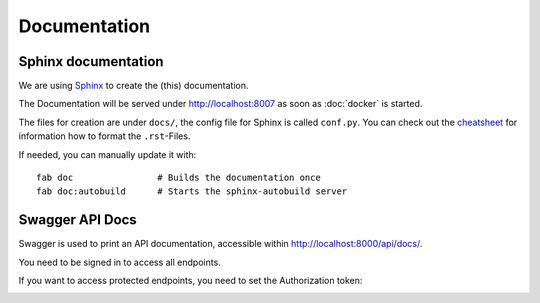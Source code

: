Documentation
=============

Sphinx documentation
--------------------

We are using `Sphinx <http://sphinx-doc.org/>`_ to create the (this) documentation.


The Documentation will be served under http://localhost:8007 as soon as :doc:`docker` is started.

The files for creation are under ``docs/``, the config file for Sphinx is called ``conf.py``. You can check out the `cheatsheet <http://matplotlib.org/sampledoc/cheatsheet.html>`_ for information how to format the ``.rst``-Files.


If needed, you can manually update it with::

    fab doc                # Builds the documentation once
    fab doc:autobuild      # Starts the sphinx-autobuild server


Swagger API Docs
----------------

Swagger is used to print an API documentation, accessible within http://localhost:8000/api/docs/.

You need to be signed in to access all endpoints.

If you want to access protected endpoints, you need to set the Authorization token:

.. image:: swagger_authorization.png
    :alt: How to set the Authorization header in the Swagger documentation.
